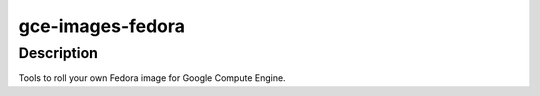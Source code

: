 gce-images-fedora
=================

Description
-----------
Tools to roll your own Fedora image for Google Compute Engine.
